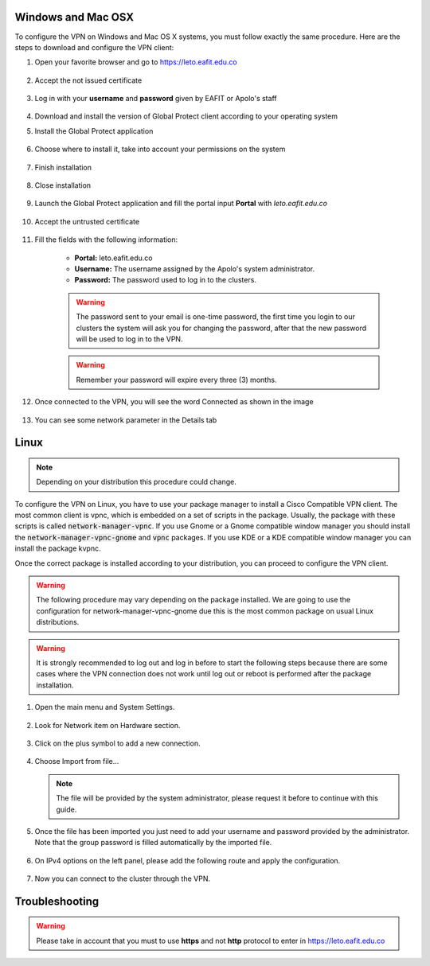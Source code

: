 .. _configure_vpn:

Windows and Mac OSX
-------------------
To configure the VPN on Windows and Mac OS X systems, you must follow exactly the same procedure. Here are the steps to
download and configure the VPN client:

#. Open your favorite browser and go to https://leto.eafit.edu.co

    .. image:: images/1-browser-leto.PNG
        :align: center
        :alt: Open your browser

#. Accept the not issued certificate

    .. image:: images/2-browser-leto.PNG
        :align: center
        :alt: Access to the not certified web page

#. Log in with your **username** and **password** given by EAFIT or Apolo's staff

    .. image:: images/3-browser-leto.PNG
        :align: center
        :alt: Login

#. Download and install the version of Global Protect client according to your operating system
    .. image:: images/4-browser-leto.PNG
        :align: center
        :alt: Download the proper version

#. Install the Global Protect application

    .. image:: images/5-globalprotect-install.PNG
        :align: center
        :alt: Install app

#. Choose where to install it, take into account your permissions on the system

    .. image:: images/6-globalprotect-install.PNG
        :align: center
        :alt: Install app

#. Finish installation

    .. image:: images/7-globalprotect-install.PNG
        :align: center
        :alt: Install app

#. Close installation

    .. image:: images/8-globalprotect-install.PNG
        :align: center
        :alt: Close Install app

#. Launch the Global Protect application and fill the portal input **Portal** with *leto.eafit.edu.co*

    .. image:: images/9-globalprotect-conf.PNG
        :align: center
        :alt: Configuration of the application

#. Accept the untrusted certificate

    .. image:: images/10-globalprotect-conf.PNG
        :align: center
        :alt: Accept the invalid certificate

#. Fill the fields with the following information:

    .. image:: images/11-globalprotect-conf.PNG
        :align: center
        :alt: Fill the fields

    - **Portal:** leto.eafit.edu.co
    - **Username:** The username assigned by the Apolo's system administrator.
    - **Password:** The password used to log in to the clusters.

    .. warning::
        The password sent to your email is one-time password, the first time you login
        to our clusters the system will ask you for changing the password, after that the
        new password will be used to log in to the VPN.

    .. warning::
        Remember your password will expire every three (3) months.

#. Once connected to the VPN, you will see the word Connected as shown in the image

    .. image:: images/12-globalprotect-conf.PNG
        :align: center
        :alt: Connected!

#. You can see some network parameter in the Details tab

    .. image:: images/13-globalprotect-conf.PNG
        :align: center
        :alt: Details

Linux
-----
.. note::
    Depending on your distribution this procedure could change.

To configure the VPN on Linux, you have to use your package manager to install a Cisco Compatible VPN client. The most
common client is vpnc, which is embedded on a set of scripts in the package. Usually, the package with these scripts is
called :code:`network-manager-vpnc`. If you use Gnome or a Gnome compatible window manager you should install the
:code:`network-manager-vpnc-gnome` and :code:`vpnc` packages. If you use KDE or a KDE compatible window manager you can install the package kvpnc.

.. code-block:: bash
    :emphasize-lines: 3,9
    :caption: **Tested on Linux Mint 19**

    $ sudo apt search vpnc
    [sudo] password for user:
    p   kvpnc                             - frontend to VPN clients
    p   kvpnc:i386                        - frontend to VPN clients
    p   kvpnc-dbg                         - frontend to VPN clients - debugging symbols
    p   kvpnc-dbg:i386                    - frontend to VPN clients - debugging symbols
    p   network-manager-vpnc              - network management framework (VPNC plugin core)
    p   network-manager-vpnc:i386         - network management framework (VPNC plugin core)
    p   network-manager-vpnc-gnome        - network management framework (VPNC plugin GNOME GUI)
    p   network-manager-vpnc-gnome:i386   - network management framework (VPNC plugin GNOME GUI)
    p   vpnc                              - Cisco-compatible VPN client
    p   vpnc:i386                         - Cisco-compatible VPN client
    p   vpnc-scripts                      - Network configuration scripts for VPNC and OpenConnect

    $ sudo apt install vpnc network-manager-vpnc-gnome

Once the correct package is installed according to your distribution, you can proceed to configure the VPN client.

.. warning::

    The following procedure may vary depending on the package installed. We are going to use the configuration for network-manager-vpnc-gnome
    due this is the most common package on usual Linux distributions.

.. warning::

    It is strongly recommended to log out and log in before to start the following steps because there are some cases where the VPN connection does not
    work until log out or reboot is performed after the package installation.

#. Open the main menu and System Settings.

    .. image:: images/systemsettings.png
        :align: center
        :alt: System Settings

#. Look for Network item on Hardware section.

    .. image:: images/systemsettingsnetwork.png
        :align: center
        :alt: Look for Network

#. Click on the plus symbol to add a new connection.

    .. image:: images/systemsettingsnetworkadd.png
        :align: center
        :alt: Add a new connection

#. Choose Import from file...

    .. image:: images/systemsettingsnetworkchoose.png
        :align: center
        :alt: Add a new connection


   .. note:: The file will be provided by the system administrator, please request it before to continue with this guide.

#. Once the file has been imported you just need to add your username and password provided by the administrator. Note that
   the group password is filled automatically by the imported file.

    .. image:: images/systemsettingsnetworkconfig.png
        :align: center
        :alt: Fill the fields

#. On IPv4 options on the left panel, please add the following route and apply the configuration.

    .. image:: images/systemsettingsnetworkconfigadvanced.png
        :align: center
        :alt: Advanced configuration

#. Now you can connect to the cluster through the VPN.

Troubleshooting
---------------
.. seealso::
    You can find a Global Protect example for windows or mac configuration on the following screencast:

        .. raw:: html

            <iframe align="middle" width="560" height="315" src="https://www.youtube.com/embed/UucKgiEbBrM" frameborder="0" allow="autoplay; encrypted-media" allowfullscreen></iframe>

.. warning::
    Please take in account that you must to use **https** and not **http** protocol to enter in https://leto.eafit.edu.co

